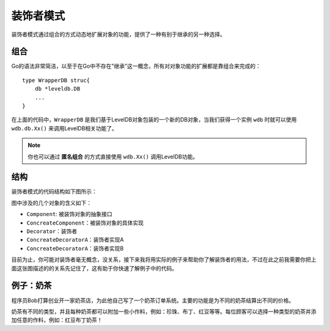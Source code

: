 ***************
装饰者模式
***************

装饰者模式通过组合的方式动态地扩展对象的功能，提供了一种有别于继承的另一种选择。


组合
=====

Go的语法非常简洁，以至于在Go中不存在"继承"这一概念，所有对对象功能的扩展都是靠组合来完成的：

::

    type WrapperDB struc{
        db *leveldb.DB
        ...
    }

在上面的代码中，``WrapperDB`` 是我们基于LevelDB对象包装的一个新的DB对象，当我们获得一个实例
``wdb`` 时就可以使用 ``wdb.db.Xx()`` 来调用LevelDB相关功能了。

.. note::

    你也可以通过 **匿名组合** 的方式直接使用 ``wdb.Xx()`` 调用LevelDB功能。

结构
=====

装饰者模式的代码结构如下图所示：

..  image:: ../_static/img/decorator.png

图中涉及的几个对象的含义如下：

* ``Component``: 被装饰对象的抽象接口
* ``ConcreateComponent``：被装饰对象的具体实现
* ``Decorator``：装饰者
* ``ConcreateDecoratorA``：装饰者实现A
* ``ConcreateDecoratorA``：装饰者实现B

目前为止，你可能对装饰者毫无概念，没关系，接下来我将用实际的例子来帮助你了解装饰者的用法，不过在此之前我需要你把上面这张图描述的的关系先记住了，这有助于你快速了解例子中的代码。


例子：奶茶
==========

程序员Bob打算创业开一家奶茶店，为此他自己写了一个奶茶订单系统。主要的功能是为不同的奶茶结算出不同的价格。

..  image:: ../_static/img/milktea.jpg

奶茶有不同的类型，并且每种奶茶都可以附加一些小作料，例如：珍珠、布丁、红豆等等。每位顾客可以选择一种类型的奶茶并添加任意的作料，例如：红豆布丁奶茶！